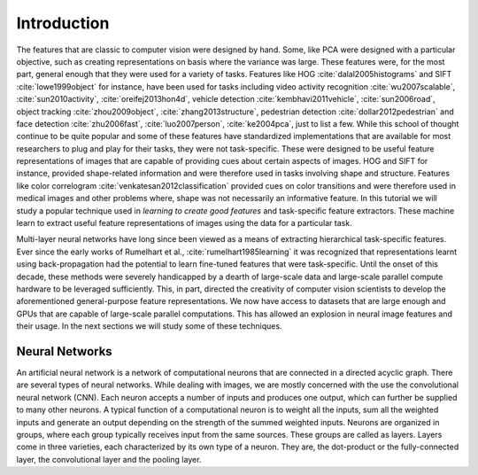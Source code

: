 Introduction 
============

The features that are classic to computer vision were designed by hand. 
Some, like PCA were designed with a particular objective, such as creating representations on basis where the variance was large. 
These features were, for the most part, general enough that they were used for a variety of tasks. 
Features like HOG :cite:`dalal2005histograms` and SIFT :cite:`lowe1999object` for instance, have been used for tasks including video activity recognition 
:cite:`wu2007scalable`, :cite:`sun2010activity`, :cite:`oreifej2013hon4d`, vehicle detection :cite:`kembhavi2011vehicle`, :cite:`sun2006road`, object tracking
:cite:`zhou2009object`, :cite:`zhang2013structure`, pedestrian detection :cite:`dollar2012pedestrian` and face detection :cite:`zhu2006fast`,
:cite:`luo2007person`, :cite:`ke2004pca`, just to list a few. 
While this school of thought continue to be quite popular and some of these features have standardized implementations that are available for most researchers 
to plug and play for their tasks, they were not task-specific. 
These were designed to be useful feature representations of images that are capable of providing cues about certain aspects of images. 
HOG and SIFT for instance, provided shape-related information and were therefore used in tasks involving shape and structure. 
Features like color correlogram :cite:`venkatesan2012classification` provided cues on color transitions and were therefore used in medical
images and other problems where, shape was not necessarily an informative feature.
In this tutorial we will study a popular technique used in *learning to create good features* and task-specific feature extractors. 
These machine learn to extract useful feature representations of images using the data for a particular task.

Multi-layer neural networks have long since been viewed as a means of extracting hierarchical task-specific features. 
Ever since the early works of Rumelhart et al., :cite:`rumelhart1985learning` it was recognized that representations learnt using 
back-propagation had the potential to learn fine-tuned features that were task-specific. 
Until the onset of this decade, these methods were severely handicapped by a dearth of large-scale data and large-scale parallel
compute hardware to be leveraged sufficiently. 
This, in part, directed the creativity of computer vision scientists to develop the aforementioned general-purpose
feature representations. 
We now have access to datasets that are large enough and GPUs that are capable of large-scale parallel computations. 
This has allowed an explosion in neural image features and their usage. 
In the next sections we will study some of these techniques.

Neural Networks 
---------------
 
An artificial neural network is a network of computational neurons that are connected in a directed acyclic graph. 
There are several types of neural networks. 
While dealing with images, we are mostly concerned with the use the convolutional neural network (CNN).
Each neuron accepts a number of inputs and produces one output, which can further be supplied to many other neurons. 
A typical function of a computational neuron is to weight all the inputs, sum all the weighted inputs and generate an output depending on the strength of 
the summed weighted inputs. 
Neurons are organized in groups, where each group typically receives input from the same sources. 
These groups are called as layers. 
Layers come in three varieties, each characterized by its own type of a neuron. 
They are, the dot-product or the fully-connected layer, the convolutional layer and the pooling layer. 